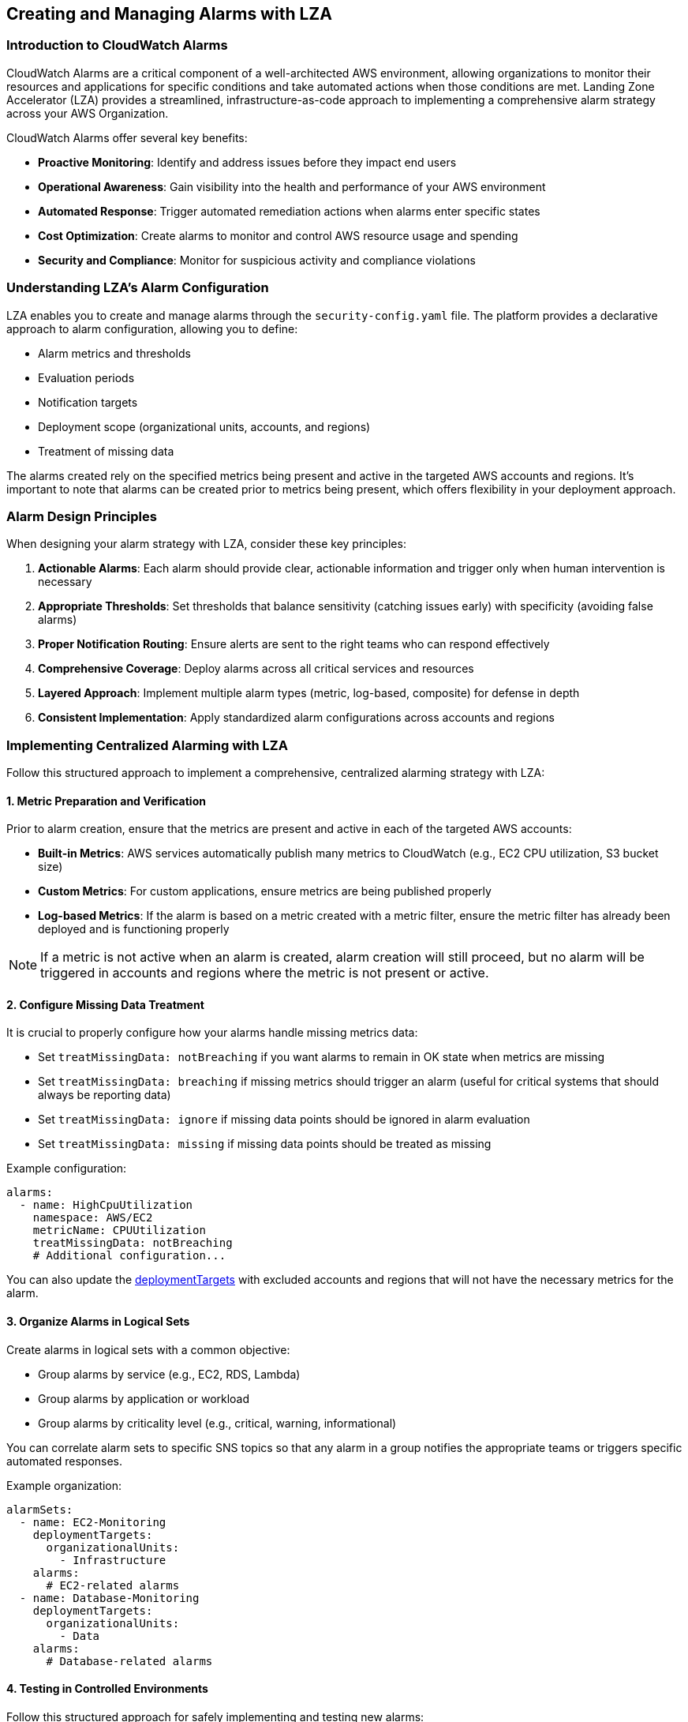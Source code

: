 

== Creating and Managing Alarms with LZA

=== Introduction to CloudWatch Alarms

CloudWatch Alarms are a critical component of a well-architected AWS environment, allowing organizations to monitor their resources and applications for specific conditions and take automated actions when those conditions are met. Landing Zone Accelerator (LZA) provides a streamlined, infrastructure-as-code approach to implementing a comprehensive alarm strategy across your AWS Organization.

CloudWatch Alarms offer several key benefits:

* *Proactive Monitoring*: Identify and address issues before they impact end users
* *Operational Awareness*: Gain visibility into the health and performance of your AWS environment
* *Automated Response*: Trigger automated remediation actions when alarms enter specific states
* *Cost Optimization*: Create alarms to monitor and control AWS resource usage and spending
* *Security and Compliance*: Monitor for suspicious activity and compliance violations

=== Understanding LZA's Alarm Configuration

LZA enables you to create and manage alarms through the `security-config.yaml` file. The platform provides a declarative approach to alarm configuration, allowing you to define:

* Alarm metrics and thresholds
* Evaluation periods
* Notification targets
* Deployment scope (organizational units, accounts, and regions)
* Treatment of missing data

The alarms created rely on the specified metrics being present and active in the targeted AWS accounts and regions. It's important to note that alarms can be created prior to metrics being present, which offers flexibility in your deployment approach.

=== Alarm Design Principles

When designing your alarm strategy with LZA, consider these key principles:

1. *Actionable Alarms*: Each alarm should provide clear, actionable information and trigger only when human intervention is necessary
2. *Appropriate Thresholds*: Set thresholds that balance sensitivity (catching issues early) with specificity (avoiding false alarms)
3. *Proper Notification Routing*: Ensure alerts are sent to the right teams who can respond effectively
4. *Comprehensive Coverage*: Deploy alarms across all critical services and resources
5. *Layered Approach*: Implement multiple alarm types (metric, log-based, composite) for defense in depth
6. *Consistent Implementation*: Apply standardized alarm configurations across accounts and regions

=== Implementing Centralized Alarming with LZA

Follow this structured approach to implement a comprehensive, centralized alarming strategy with LZA:

==== 1. Metric Preparation and Verification

Prior to alarm creation, ensure that the metrics are present and active in each of the targeted AWS accounts:

* *Built-in Metrics*: AWS services automatically publish many metrics to CloudWatch (e.g., EC2 CPU utilization, S3 bucket size)
* *Custom Metrics*: For custom applications, ensure metrics are being published properly
* *Log-based Metrics*: If the alarm is based on a metric created with a metric filter, ensure the metric filter has already been deployed and is functioning properly

[NOTE]
====
If a metric is not active when an alarm is created, alarm creation will still proceed, but no alarm will be triggered in accounts and regions where the metric is not present or active.
====

==== 2. Configure Missing Data Treatment

It is crucial to properly configure how your alarms handle missing metrics data:

* Set `treatMissingData: notBreaching` if you want alarms to remain in OK state when metrics are missing
* Set `treatMissingData: breaching` if missing metrics should trigger an alarm (useful for critical systems that should always be reporting data)
* Set `treatMissingData: ignore` if missing data points should be ignored in alarm evaluation
* Set `treatMissingData: missing` if missing data points should be treated as missing

Example configuration:
```yaml
alarms:
  - name: HighCpuUtilization
    namespace: AWS/EC2
    metricName: CPUUtilization
    treatMissingData: notBreaching
    # Additional configuration...
```

You can also update the link:https://awslabs.github.io/landing-zone-accelerator-on-aws/latest/typedocs/classes/___packages__aws_accelerator_config_lib_common_types.DeploymentTargets.html#excludedAccounts[deploymentTargets] with excluded accounts and regions that will not have the necessary metrics for the alarm.

==== 3. Organize Alarms in Logical Sets

Create alarms in logical sets with a common objective:

* Group alarms by service (e.g., EC2, RDS, Lambda)
* Group alarms by application or workload
* Group alarms by criticality level (e.g., critical, warning, informational)

You can correlate alarm sets to specific SNS topics so that any alarm in a group notifies the appropriate teams or triggers specific automated responses.

Example organization:
```yaml
alarmSets:
  - name: EC2-Monitoring
    deploymentTargets:
      organizationalUnits:
        - Infrastructure
    alarms:
      # EC2-related alarms
  - name: Database-Monitoring
    deploymentTargets:
      organizationalUnits:
        - Data
    alarms:
      # Database-related alarms
```

==== 4. Testing in Controlled Environments

Follow this structured approach for safely implementing and testing new alarms:

1. *Create Development Environment*:
   * Create a new branch in your repository configured with LZA deployment
   * Follow your organization's branching strategy (e.g., `feature/add-rds-cpu-alarm`)

2. *Configure the Alarm*:
   * Add the new alarm configuration to the `security-config.yaml` file
   * Initially target only test accounts or a test organizational unit
   * Example configuration targeting a test environment:
```yaml
alarms:
 - name: TestHighCpuUtilization
   # Alarm configuration details...
   deploymentTargets:
     accounts:
       - TestAccount
     excludedAccounts: []
```

3. *Review and Deploy*:
   * Commit your changes to the feature branch
   * Create a pull/merge request that includes required operations reviews
   * Have the changes peer-reviewed by appropriate stakeholders
   * After approval, merge the changes into the main branch to trigger deployment through the LZA pipeline

==== 5. Validation and Verification

After deployment, verify that your alarms function as expected:

1. *Monitor Deployment*:
   * Track the LZA pipeline execution to ensure successful deployment
   * Verify in the CloudWatch console that the alarms have been created as expected
   * Check that the alarms are in the correct state (usually OK if the metric is within thresholds)

2. *Functional Testing*:
   * Perform actions to deliberately cause the alarm to breach its threshold
   * Verify that the alarm state changes from OK to ALARM in CloudWatch
   * Confirm that notifications are delivered to the expected targets (email, PagerDuty, etc.)
   * If applicable, verify that automated remediation actions are triggered correctly
   * Document any issues or unexpected behaviors for further refinement

As your set of alarms grows, consider creating automated scripts to simulate breaches for regular testing and verification.


3. *Documentation and Runbooks*:
   * Document the alarm's purpose, expected behavior, and response procedures
   * Create or update runbooks for responding to this alarm
   * Ensure operations teams understand what actions to take when the alarm triggers

==== 6. Phased Deployment Strategy

Once thoroughly tested and validated:

1. *Expand Deployment*:
   * Create a new branch for the expanded deployment
   * Modify the configuration to apply to additional OUs and regions in phases
   * Follow an incremental approach, prioritizing non-critical environments before critical ones
   * Create a new pull/merge request for this expanded deployment
   * Follow your change management process for approval and implementation

```yaml
alarms:
 - name: HighCpuUtilization
   # Alarm configuration details...
   deploymentTargets:
     organizationalUnits:
       - NonProduction
     excludedAccounts: []
```

2. *Monitor and Adjust*:
   * Closely monitor alarm behavior in each new environment
   * Track false positives/negatives and adjust thresholds as needed
   * Gather feedback from operations teams and stakeholders
   * Make iterative improvements based on real-world performance

3. *Production Deployment*:
   * Deploy to sensitive environments (like production) only after successful validation in non-production
   * Schedule production deployments for times when potential disruption is minimized
   * Consider a staged rollout across production accounts if you have many
   * Perform a final review of alarm configuration before deploying to critical environments

4. *Post-Implementation Review*:
   * Conduct a review after the alarm has been in production for a period (e.g., 30 days)
   * Assess effectiveness, accuracy, and any operational impacts
   * Document lessons learned and recommendations for future alarm implementations

=== Common CloudWatch Alarm Patterns

==== Infrastructure Monitoring Alarms

```yaml
alarms:
  - name: HighCpuUtilization
    namespace: AWS/EC2
    metricName: CPUUtilization
    statistic: Average
    period: 300
    threshold: 80
    comparisonOperator: GreaterThanThreshold
    evaluationPeriods: 3
    treatMissingData: notBreaching
    alarmDescription: "Alarm when CPU exceeds 80% for 15 minutes"
    snsTopicName: operational-alerts
    snsAlertLevel: warning
```

==== Security Monitoring Alarms

```yaml
alarms:
  - name: GuardDutyFindingsAlarm
    namespace: AWS/GuardDuty
    metricName: FindingCount
    statistic: Sum
    period: 300
    threshold: 1
    comparisonOperator: GreaterThanOrEqualToThreshold
    evaluationPeriods: 1
    treatMissingData: notBreaching
    alarmDescription: "GuardDuty findings detected"
    snsTopicName: security-alerts
    snsAlertLevel: critical
    dimensions:
      - name: DetectorId
        value: ${GUARDDUTY_DETECTOR_ID}
      - name: Severity
        value: High
```

This alarm monitors the standard FindingCount metric from Amazon GuardDuty, triggering when high-severity findings are detected. GuardDuty must be enabled in the account for this metric to be available.

==== Cost Optimization Alarms

```yaml
alarms:
  - name: EstimatedCharges
    namespace: AWS/Billing
    metricName: EstimatedCharges
    statistic: Maximum
    period: 86400  # 24 hours
    threshold: 1000
    comparisonOperator: GreaterThanThreshold
    evaluationPeriods: 1
    treatMissingData: missing
    alarmDescription: "Monthly AWS charges have exceeded $1000"
    snsTopicName: finance-alerts
    snsAlertLevel: warning
```

==== Availability Monitoring Alarms

```yaml
alarms:
  - name: ApiGatewayLatency
    namespace: AWS/ApiGateway
    metricName: Latency
    dimensions:
      - name: ApiName
        value: MainServiceApi
      - name: Stage
        value: prod
    statistic: p90
    period: 60
    threshold: 1000  # milliseconds
    comparisonOperator: GreaterThanThreshold
    evaluationPeriods: 5
    treatMissingData: breaching
    alarmDescription: "API Gateway latency exceeds 1 second (p90) for 5 minutes"
    snsTopicName: application-alerts
    snsAlertLevel: critical
```

=== Advanced Alarm Configuration

==== Composite Alarms

Composite alarms combine multiple metric alarms using logical operators (AND, OR) to reduce noise and provide more meaningful alerts. While LZA doesn't directly support composite alarms in its `security-config.yaml`, you can create them through LZA's `customizations-config.yaml` using CloudFormationStack or CloudFormationStackSet resources.

Example CloudFormation template for composite alarms:
```yaml
Resources:
  CompositeHighCpuAndLowMemory:
    Type: AWS::CloudWatch::CompositeAlarm
    Properties:
      AlarmName: CompositeHighCpuAndLowMemory
      AlarmRule: ALARM(HighCpuUtilization) AND ALARM(LowMemoryAvailable)
      AlarmDescription: Triggers when both CPU is high and memory is low
      AlarmActions:
        - !Ref CompositeAlarmTopic
      OKActions:
        - !Ref CompositeAlarmTopic

  CompositeAlarmTopic:
    Type: AWS::SNS::Topic
    Properties:
      DisplayName: CompositeAlarmNotifications
      TopicName: composite-alarm-notifications
```

Implementation in LZA's customizations-config.yaml:

```yaml
cloudFormationStacks:
  - name: composite-alarms
    description: "Deploys composite alarms for critical systems"
    template: templates/composite-alarms.yaml
    regions:
      - us-east-1
    deploymentTargets:
      organizationalUnits:
        - Infrastructure
    parameters: []
    capabilities: []
```

For organization-wide deployment, use CloudFormationStackSets instead:

```yaml
cloudFormationStackSets:
  - name: org-wide-composite-alarms
    description: "Deploys composite alarms across the organization"
    template: templates/composite-alarms.yaml
    regions:
      - us-east-1
      - us-west-2
    deploymentTargets:
      organizationalUnits:
        - Root
    parameters: []
    capabilities: []
```

For more details, see:
- CloudFormationStack: link:https://awslabs.github.io/landing-zone-accelerator-on-aws/latest/typedocs/interfaces/___packages__aws_accelerator_config_lib_models_customizations_config.ICloudFormationStack.html[LZA Documentation]
- CloudFormationStackSet: link:https://awslabs.github.io/landing-zone-accelerator-on-aws/latest/typedocs/interfaces/___packages__aws_accelerator_config_lib_models_customizations_config.ICloudFormationStackSet.html[LZA Documentation]



==== Alarm Actions and Automated Remediation

CloudWatch Alarms can trigger automated remediation actions through AWS Systems Manager Automation or AWS Lambda functions. You can leverage standard SSM documents that are available in all AWS accounts or create custom remediation workflows.

1. *EC2 Instance Restart using SSM*:
```yaml
alarms:
  - name: EC2HighCPUAlarm
    namespace: AWS/EC2
    metricName: CPUUtilization
    dimensions:
      - name: InstanceId
        value: i-1234567890abcdef
    statistic: Average
    period: 300
    threshold: 90
    comparisonOperator: GreaterThanThreshold
    evaluationPeriods: 3
    treatMissingData: breaching
    alarmDescription: "CPU utilization exceeds 90% for 15 minutes"
    alarmActions:
      - arn:aws:ssm:${AWS::Region}:${AWS::AccountId}:automation-definition/AWS-RestartEC2Instance
```

2. *Integration with SNS and Lambda for Custom Remediation*:

First, configure your alarm to send notifications to an SNS topic:
```yaml
alarms:
  - name: RDSHighCPUAlarm
    namespace: AWS/RDS
    metricName: CPUUtilization
    dimensions:
      - name: DBInstanceIdentifier
        value: my-database
    statistic: Average
    period: 300
    threshold: 85
    comparisonOperator: GreaterThanThreshold
    evaluationPeriods: 3
    treatMissingData: notBreaching
    alarmDescription: "RDS CPU utilization exceeds 85% for 15 minutes"
    snsTopicName: db-remediation-topic
```

Then, create a Lambda function that subscribes to this topic and initiates remediation:
```yaml
# In customizations-config.yaml
lambdaFunctions:
  - name: db-remediation-function
    runtime: nodejs14.x
    handler: index.handler
    description: "Performs RDS remediation actions when alarms trigger"
    timeout: 30
    path: lambda/db-remediation
    environmentVariables:
      LOG_LEVEL: info
```

The Lambda can initiate SSM Automation documents that perform specific remediation tasks such as:
- Increasing RDS instance size
- Running database optimization tasks
- Creating snapshots before applying changes

3. *Other Common Remediation Actions*:
   * `AWS-StopEC2Instance` - Stops an EC2 instance when it's not needed
   * `AWS-RebootRdsInstance` - Reboots an RDS instance
   * `AWS-EnableEbsOptimization` - Enables EBS optimization on EC2 instances
   * `AWSSupport-TroubleshootConnectivity` - Diagnoses connectivity issues

=== Integration with Incident Management Systems

==== SNS Topic Configuration for Alert Routing

LZA allows you to configure SNS topics that serve as notification targets for alarms. These topics can be integrated with various incident management systems:

```yaml
topics:
  - name: critical-alerts
    email: critical-alerts@example.com
    deploymentTargets:
      organizationalUnits:
        - Root
  - name: warning-alerts
    email: warning-alerts@example.com
    deploymentTargets:
      organizationalUnits:
        - Root
```

==== Integration Patterns

1. *PagerDuty Integration*:
   * Subscribe your PagerDuty service to the SNS topic using PagerDuty's SNS integration
   * Configure severity mapping based on the alert level in the alarm

2. *ServiceNow Integration*:
   * Deploy a Lambda function that processes SNS messages and creates incidents in ServiceNow
   * Subscribe the Lambda function to your alarm SNS topics

3. *Slack/Microsoft Teams Integration*:
   * Use AWS Chatbot to forward SNS notifications to Slack or Microsoft Teams channels
   * Configure channel routing based on alarm severity and service

=== Alarm Management Best Practices

==== Alarm Lifecycle Management

Implement a structured lifecycle for your CloudWatch alarms:

1. *Requirements Analysis*:
   * Identify key metrics that indicate system health
   * Determine appropriate thresholds based on historical data
   * Define which teams should be notified for different alarm types

2. *Documentation*:
   * Document each alarm's purpose, expected behavior, and response procedures
   * Maintain runbooks for common alarm scenarios
   * Create a central inventory of all alarms across your organization

3. *Regular Review*:
   * Schedule quarterly reviews of alarm effectiveness
   * Analyze alarm history to identify patterns and optimization opportunities
   * Adjust thresholds based on operational experience

4. *Decommissioning Process*:
   * Define criteria for when alarms should be retired
   * Implement proper change management for alarm removal
   * Update documentation when alarms are decommissioned

==== Reducing Alert Fatigue

Alert fatigue occurs when teams receive too many alerts, particularly false positives, leading to important alerts being missed:

1. *Implement Alert Severity Levels*:
   * Critical: Requires immediate action
   * Warning: Requires attention within a specific timeframe
   * Informational: No immediate action required

2. *Use Dynamic Thresholds*:
   * Implement anomaly detection alarms for metrics with cyclical patterns
   * Consider time-based thresholds (e.g., different thresholds during business hours vs. off-hours)

3. *Alarm Aggregation*:
   * Use composite alarms to reduce noise
   * Implement alarm suppression during known maintenance periods
   * Consider implementing an alert correlation system

=== Comprehensive Monitoring Strategies with LZA

==== Multi-Layer Monitoring Approach

Implement a multi-layered monitoring approach to ensure comprehensive visibility across your AWS organization:

1. *Infrastructure Layer*:
   * Monitor core AWS services (EC2, RDS, S3, etc.)
   * Track resource utilization, availability, and performance
   * Set alarms for capacity thresholds and health checks

2. *Application Layer*:
   * Monitor application-specific metrics
   * Track custom metrics exposed by your applications
   * Set alarms for application performance and availability

3. *Business Layer*:
   * Monitor metrics that directly affect business outcomes
   * Track transaction volumes, API call patterns, and user activity
   * Set alarms for unusual patterns or business impact events

4. *Security Layer*:
   * Monitor for suspicious activities and security events
   * Track compliance with security policies
   * Set alarms for potential security breaches or compliance violations

==== Account-Level vs. Organization-Level Monitoring

LZA enables both account-specific monitoring and organization-wide monitoring:

*Account-Level Monitoring*:
```yaml
alarms:
  - name: AccountSpecificResourceMonitoring
    # configuration...
    deploymentTargets:
      accounts:
        - ApplicationAccount1
        - ApplicationAccount2
```

*Organization-Level Monitoring*:
```yaml
alarms:
  - name: OrganizationWideSecurityMonitoring
    # configuration...
    deploymentTargets:
      organizationalUnits:
        - Root
```

==== Creating Custom Metric Filters with LZA

[IMPORTANT]
====
Many security and operational alarms require custom metrics that are not provided as standard AWS metrics. These must be created *before* configuring alarms that use them. Always ensure your metric filters are properly deployed and generating data before deploying alarms that depend on them.
====

For many security and operational scenarios, you'll need to create custom metrics based on log data. LZA allows you to define metric filters in the security configuration. These filters extract information from logs (such as CloudTrail) and transform it into numeric metrics that can be monitored with CloudWatch Alarms.

```yaml
metricFilters:
  - filterName: UnauthorizedApiCalls
    logGroupName: /aws/cloudtrail/logs
    filterPattern: '{$.errorCode="*UnauthorizedOperation"}'
    metricNamespace: CloudTrailMetrics  # Custom namespace
    metricName: UnauthorizedApiCallsCount  # Custom metric name
    metricValue: '1'
    treatMissingData: notBreaching
    deploymentTargets:
      organizationalUnits:
        - Root
```

After defining and deploying metric filters, you can create alarms based on these custom metrics. The workflow should be:

1. Define and deploy metric filters
2. Verify that the filters are generating metrics (check in the CloudWatch Metrics console)
3. Configure and deploy alarms that use these metrics

This two-step process is essential because alarms cannot trigger properly if their underlying metrics don't exist or aren't capturing data.

=== Troubleshooting CloudWatch Alarms

==== Common Issues and Resolutions

1. *Missing or Delayed Metrics*:
   * **Issue**: Alarms do not trigger or metrics seem delayed
   * **Resolution**:
     * Verify that the AWS service is publishing metrics correctly
     * Check for throttling if using custom metrics
     * Verify that metric filters are correctly configured for log-based metrics
     * Check for IAM permission issues affecting metric collection

2. *False Positives*:
   * **Issue**: Alarms trigger when there's no actual problem
   * **Resolution**:
     * Adjust threshold values based on historical data analysis
     * Increase evaluation periods to filter out transient spikes
     * Consider using anomaly detection instead of static thresholds
     * Implement composite alarms to reduce noise

3. *Notification Failures*:
   * **Issue**: Alarms trigger but notifications aren't received
   * **Resolution**:
     * Verify SNS topic configuration and subscriptions
     * Check that email addresses are verified for email notifications
     * Validate IAM permissions for SNS topic publishing
     * Check for throttling or delivery issues in the SNS console

==== Alarm Verification Process

Implement a systematic process for verifying alarm functionality:

1. *Setup Phase*:
   * Create test resources that can be manipulated to trigger alarms
   * Document expected alarm behavior and notification flow
   * Create test scripts to simulate alarm conditions

2. *Verification Steps*:
   * Force alarm conditions (e.g., increase resource utilization)
   * Verify alarm state changes in CloudWatch console
   * Confirm notification delivery to expected channels
   * Test automated remediation actions if configured

3. *Periodic Testing*:
   * Schedule regular alarm tests, especially for critical alarms
   * Automate testing where possible to ensure consistent verification
   * Update test procedures when alarm configurations change

==== Alarm Analysis and Optimization

Continuously improve your alarm configuration:

1. *Regular Reviews*:
   * Analyze alarm history reports from CloudWatch
   * Identify patterns of recurring alarms
   * Review false positives and false negatives

2. *Alarm Metric*:
   * Track key metrics about your alarms:
     * Mean Time Between Alarms (MTBA)
     * False Positive Rate
     * Mean Time To Acknowledge (MTTA)
     * Mean Time To Resolve (MTTR)

3. *Progressive Refinement*:
   * Start with conservative thresholds and adjust based on operational data
   * Implement more sophisticated alarm logic as you gather more data
   * Regularly update alarm documentation with lessons learned

=== Alarm Templates for Common AWS Services

==== AWS Lambda Monitoring Template

```yaml
alarmSets:
  - name: LambdaMonitoring
    deploymentTargets:
      organizationalUnits:
        - Applications
    alarms:
      - name: LambdaErrors
        namespace: AWS/Lambda
        metricName: Errors
        dimensions:
          - name: FunctionName
            value: ${FUNCTION_NAME}
        statistic: Sum
        period: 60
        threshold: 5
        comparisonOperator: GreaterThanThreshold
        evaluationPeriods: 1
        treatMissingData: notBreaching
        alarmDescription: "Lambda function error rate is too high"
        snsTopicName: application-alerts
        snsAlertLevel: critical

      - name: LambdaThrottles
        namespace: AWS/Lambda
        metricName: Throttles
        dimensions:
          - name: FunctionName
            value: ${FUNCTION_NAME}
        statistic: Sum
        period: 60
        threshold: 5
        comparisonOperator: GreaterThanThreshold
        evaluationPeriods: 1
        treatMissingData: notBreaching
        alarmDescription: "Lambda function is being throttled"
        snsTopicName: application-alerts
        snsAlertLevel: warning

      - name: LambdaDuration
        namespace: AWS/Lambda
        metricName: Duration
        dimensions:
          - name: FunctionName
            value: ${FUNCTION_NAME}
        statistic: p90
        period: 60
        threshold: 5000  # milliseconds
        comparisonOperator: GreaterThanThreshold
        evaluationPeriods: 3
        treatMissingData: notBreaching
        alarmDescription: "Lambda function duration is too high"
        snsTopicName: application-alerts
        snsAlertLevel: warning
```

=== Conclusion

CloudWatch Alarms are a foundational component of effective AWS operations. By leveraging LZA's capabilities for centralized alarm configuration and management, organizations can implement comprehensive monitoring across their entire AWS footprint with consistency and governance.

When implemented correctly, a well-designed CloudWatch alarm strategy provides:

* *Early Warning System*: Detect and address issues before they impact users
* *Operational Visibility*: Gain insights into system health and performance
* *Security Awareness*: Quickly identify potential security threats
* *Cost Control*: Monitor and manage AWS resource usage and spending
* *Compliance Support*: Verify and demonstrate compliance with requirements

Remember that effective alarming is an iterative process. Start with basic alarms for critical resources, test thoroughly, and progressively expand your monitoring coverage. Regularly review and refine your alarm configurations based on operational experience and changing requirements.

By following the best practices outlined in this document and leveraging LZA's capabilities, you can build a robust, scalable, and effective alarm strategy that supports your organization's AWS operations.
